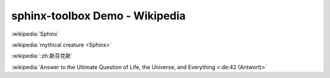 =====================================
sphinx-toolbox Demo - Wikipedia
=====================================

:wikipedia:`Sphinx`

:wikipedia:`mythical creature <Sphinx>`

:wikipedia:`:zh:斯芬克斯`

:wikipedia:`Answer to the Ultimate Question of Life, the Universe, and Everything <:de:42 (Antwort)>`
